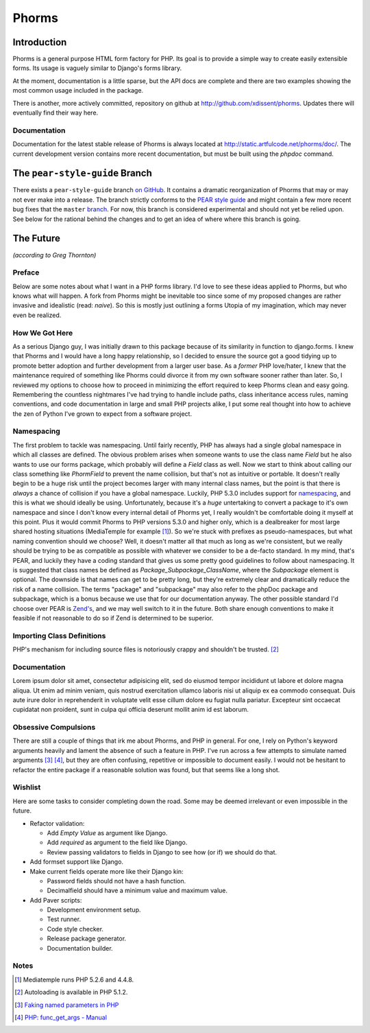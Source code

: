 Phorms
======

Introduction
------------

Phorms is a general purpose HTML form factory for PHP. Its goal is to 
provide a simple way to create easily extensible forms. Its usage is 
vaguely similar to Django's forms library.

At the moment, documentation is a little sparse, but the API docs are 
complete and there are two examples showing the most common usage included 
in the package.

There is another, more actively committed, repository on github at 
http://github.com/xdissent/phorms. Updates there will eventually find their 
way here.


Documentation
~~~~~~~~~~~~~

Documentation for the latest stable release of Phorms is always located at
`http://static.artfulcode.net/phorms/doc/ 
<http://static.artfulcode.net/phorms/doc/>`_. The current development version
contains more recent documentation, but must be built using the `phpdoc` 
command.


The ``pear-style-guide`` Branch
-------------------------------

There exists a ``pear-style-guide`` branch 
`on GitHub <http://github.com/xdissent/phorms/tree/pear-style-guide>`_.
It contains a dramatic reorganization of Phorms that may or may not ever
make into a release. The branch strictly conforms to the 
`PEAR style guide <http://pear.php.net/manual/en/standards.php>`_ and might
contain a few more recent bug fixes that the ``master`` 
`branch <http://github.com/xdissent/phorms>`_. For now, this branch is 
considered experimental and should not yet be relied upon.
See below for the rational behind the changes and to get an idea of where
where this branch is going.


The Future
----------

*(according to Greg Thornton)*


Preface
~~~~~~~

Below are some notes about what I want in a PHP forms library. I'd love to 
see these ideas applied to Phorms, but who knows what will happen. A fork
from Phorms might be inevitable too since some of my proposed changes are 
rather invasive and idealistic (read: *naive*). So this is mostly just 
outlining a forms Utopia of my imagination, which may never even be realized.


How We Got Here
~~~~~~~~~~~~~~~

As a serious Django guy, I was initially drawn to this package because of its 
similarity in function to django.forms. I knew that Phorms and I would have a 
long happy relationship, so I decided to ensure the source got a good tidying 
up to promote better adoption and further development from a larger user base.  
As a *former* PHP love/hater, I knew that the maintenance required of something 
like Phorms could divorce it from my own software sooner rather than later. So, 
I reviewed my options to choose how to proceed in minimizing the effort required
to keep Phorms clean and easy going. Remembering the countless nightmares I've 
had trying to handle include paths, class inheritance access rules, naming 
conventions, and code documentation in large and small PHP projects alike, I 
put some real thought into how to achieve the zen of Python I've grown to expect
from a software project.


Namespacing
~~~~~~~~~~~

The first problem to tackle was namespacing. Until fairly recently, PHP has 
always had a single global namespace in which all classes are defined. The 
obvious problem arises when someone wants to use the class name `Field` but he
also wants to use our forms package, which probably will define a `Field` class
as well. Now we start to think about calling our class something like 
`PhormField` to prevent the name collision, but that's not as intuitive or 
portable. It doesn't really begin to be a huge risk until the project becomes 
larger with many internal class names, but the point is that there is *always* a
chance of collision if you have a global namespace. Luckily, PHP 5.3.0 includes
support for `namespacing <http://php.net/manual/en/language.namespaces.php>`_, 
and this is what we should ideally be using. Unfortunately, because it's a 
*huge* untertaking to convert a package to it's own namespace and since I don't 
know every internal detail of Phorms yet, I really wouldn't be comfortable 
doing it myself at this point. Plus it would  commit Phorms to PHP versions 
5.3.0 and higher only, which is a dealbreaker for most large shared hosting 
situations (MediaTemple for example [1]_). So we're stuck with prefixes as 
pseudo-namespaces, but what naming convention should we choose? Well, it 
doesn't matter all that much as long as we're consistent, but we really should 
be trying to be as compatible as possible with whatever we consider to be
a de-facto standard. In my mind, that's PEAR, and luckily they have a coding 
standard that gives us some pretty good guidelines to follow about namespacing.
It is suggested that class names be defined as `Package_Subpackage_ClassName`, 
where the `Subpackage` element is optional. The downside is that names can get 
to be pretty long, but they're extremely clear and dramatically reduce the risk
of a name collision. The terms "package" and "subpackage" may also refer to the
phpDoc package and subpackage, which is a bonus because we use that for our 
documentation anyway. The other possible standard I'd choose over PEAR is 
`Zend's <http://framework.zend.com/manual/en/coding-standard.coding-style.html>`_, 
and we may well switch to it in the future. Both share enough 
conventions to make it feasible if not reasonable to do so if Zend is 
determined to be superior.


Importing Class Definitions
~~~~~~~~~~~~~~~~~~~~~~~~~~~

PHP's mechanism for including source files is notoriously crappy and shouldn't 
be trusted. [2]_


Documentation
~~~~~~~~~~~~~

Lorem ipsum dolor sit amet, consectetur adipisicing elit, sed do eiusmod tempor incididunt ut labore et dolore magna aliqua. Ut enim ad minim veniam, quis nostrud exercitation ullamco laboris nisi ut aliquip ex ea commodo consequat. Duis aute irure dolor in reprehenderit in voluptate velit esse cillum dolore eu fugiat nulla pariatur. Excepteur sint occaecat cupidatat non proident, sunt in culpa qui officia deserunt mollit anim id est laborum.


Obsessive Compulsions
~~~~~~~~~~~~~~~~~~~~~

There are still a couple of things that irk me about Phorms, and PHP in 
general. For one, I rely on Python's keyword arguments heavily and lament
the absence of such a feature in PHP. I've run across a few attempts to 
simulate named arguments [3]_ [4]_, but they are often confusing, repetitive or
impossible to document easily. I would not be hesitant to refactor the 
entire package if a reasonable solution was found, but that seems like a
long shot.


Wishlist
~~~~~~~~

Here are some tasks to consider completing down the road. Some may be 
deemed irrelevant or even impossible in the future.

* Refactor validation:

  * Add `Empty Value` as argument like Django.

  * Add `required` as argument to the field like Django.
 
  * Review passing validators to fields in Django to see how (or if) we should 
    do that.

* Add formset support like Django.

* Make current fields operate more like their Django kin:

  * Password fields should not have a hash function.
  
  * Decimalfield should have a minimum value and maximum value.
  
* Add Paver scripts:

  * Development environment setup.
  
  * Test runner.
  
  * Code style checker.
  
  * Release package generator.
  
  * Documentation builder.


Notes
~~~~~

.. [1] Mediatemple runs PHP 5.2.6 and 4.4.8.

.. [2] Autoloading is available in PHP 5.1.2.

.. [3] `Faking named parameters in PHP <http://www.marco.org/59195010>`_

.. [4] `PHP: func_get_args - Manual <http://php.net/manual/en/function.func-get-args.php>`_